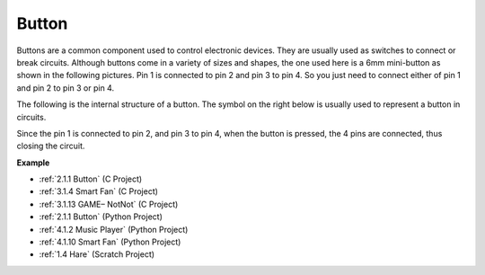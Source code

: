Button
==========

.. image:: img/button.png
    :width: 400
    :align: center

Buttons are a common component used to control electronic devices. They are usually used as switches to connect or break circuits. Although buttons come in a variety of sizes and shapes, the one used here is a 6mm mini-button as shown in the following pictures.
Pin 1 is connected to pin 2 and pin 3 to pin 4. So you just need to connect either of pin 1 and pin 2 to pin 3 or pin 4.

The following is the internal structure of a button. The symbol on the right below is usually used to represent a button in circuits. 

.. image:: img/button_symbol.png
    :width: 400
    :align: center

Since the pin 1 is connected to pin 2, and pin 3 to pin 4, when the button is pressed, the 4 pins are connected, thus closing the circuit.

.. image:: img/button2.jpg
    :width: 600
    :align: center

**Example**

* :ref:`2.1.1 Button` (C Project)
* :ref:`3.1.4 Smart Fan` (C Project)
* :ref:`3.1.13 GAME– NotNot` (C Project)
* :ref:`2.1.1 Button` (Python Project)
* :ref:`4.1.2 Music Player` (Python Project)
* :ref:`4.1.10 Smart Fan` (Python Project)
* :ref:`1.4 Hare` (Scratch Project)


